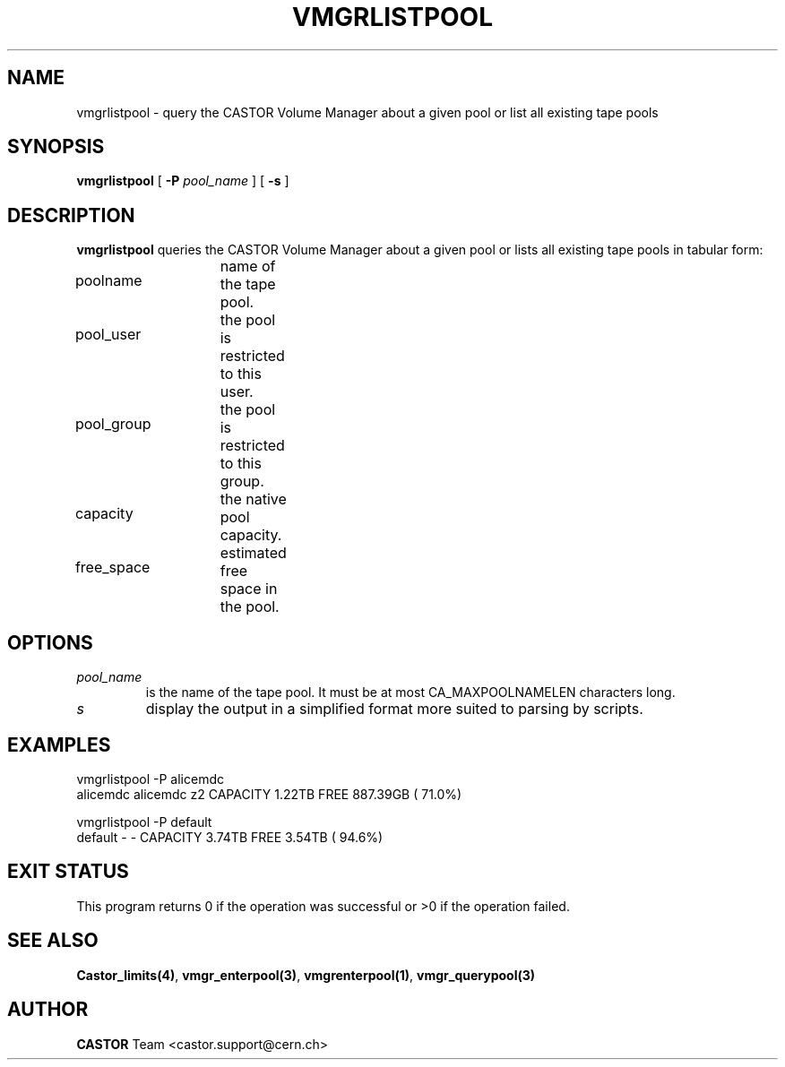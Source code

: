 .\" Copyright (C) 2000 by CERN/IT/PDP/DM
.\" All rights reserved
.\"
.TH VMGRLISTPOOL 1 "$Date: 2008/02/28 14:21:09 $" CASTOR "vmgr Administrator Commands"
.SH NAME
vmgrlistpool \- query the CASTOR Volume Manager about a given pool or list all existing tape pools
.SH SYNOPSIS
.B vmgrlistpool
[
.BI -P "  pool_name"
] [
.B -s
]
.SH DESCRIPTION
.B vmgrlistpool
queries the CASTOR Volume Manager about a given pool or lists all existing tape
pools in tabular form:
.HP 1.2i
poolname		name of the tape pool.
.HP
pool_user		the pool is restricted to this user.
.HP
pool_group	the pool is restricted to this group.
.HP
capacity		the native pool capacity.
.HP
free_space	estimated free space in the pool.
.SH OPTIONS
.TP
.I pool_name
is the name of the tape pool.
It must be at most CA_MAXPOOLNAMELEN characters long.
.TP
.I s
display the output in a simplified format more suited to parsing by scripts.
.SH EXAMPLES
.nf
.ft CW
vmgrlistpool -P alicemdc
alicemdc        alicemdc z2     CAPACITY    1.22TB FREE  887.39GB ( 71.0%)

vmgrlistpool -P default
default         -        -      CAPACITY    3.74TB FREE    3.54TB ( 94.6%)
.ft
.fi
.SH EXIT STATUS
This program returns 0 if the operation was successful or >0 if the operation
failed.
.SH SEE ALSO
.BR Castor_limits(4) ,
.BR vmgr_enterpool(3) ,
.BR vmgrenterpool(1) ,
.B vmgr_querypool(3)
.SH AUTHOR
\fBCASTOR\fP Team <castor.support@cern.ch>

